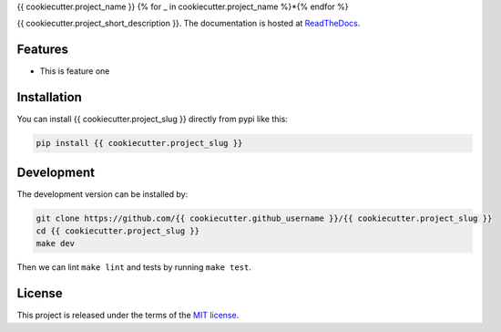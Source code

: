 {{ cookiecutter.project_name }}
{% for _ in cookiecutter.project_name %}*{% endfor %}


.. image:: https://circleci.com/gh/{{ cookiecutter.github_username }}/{{ cookiecutter.project_slug }}.svg?style=shield
    :target: https://circleci.com/gh/{{ cookiecutter.github_username }}/{{ cookiecutter.project_slug }}
    :alt: CI Status

.. image:: https://coveralls.io/repos/github/{{ cookiecutter.github_username }}/{{ cookiecutter.project_slug }}/badge.svg
    :target: https://coveralls.io/github/{{ cookiecutter.github_username }}/{{ cookiecutter.project_slug }}
    :alt: Coveralls Status

{{ cookiecutter.project_short_description }}. The documentation is hosted at `ReadTheDocs <https://{{ cookiecutter.project_slug | replace("_", "-") }}.readthedocs.io/en/latest/>`_.


Features
--------

* This is feature one


Installation
------------

You can install {{ cookiecutter.project_slug }} directly from pypi like this:

.. code-block:: bash

    pip install {{ cookiecutter.project_slug }}

Development
-----------

The development version can be installed by:

.. code-block:: bash

    git clone https://github.com/{{ cookiecutter.github_username }}/{{ cookiecutter.project_slug }}
    cd {{ cookiecutter.project_slug }}
    make dev

Then we can lint ``make lint`` and tests by running ``make test``.


License
-------
This project is released under the terms of the `MIT license <http://opensource.org/licenses/MIT>`_.
